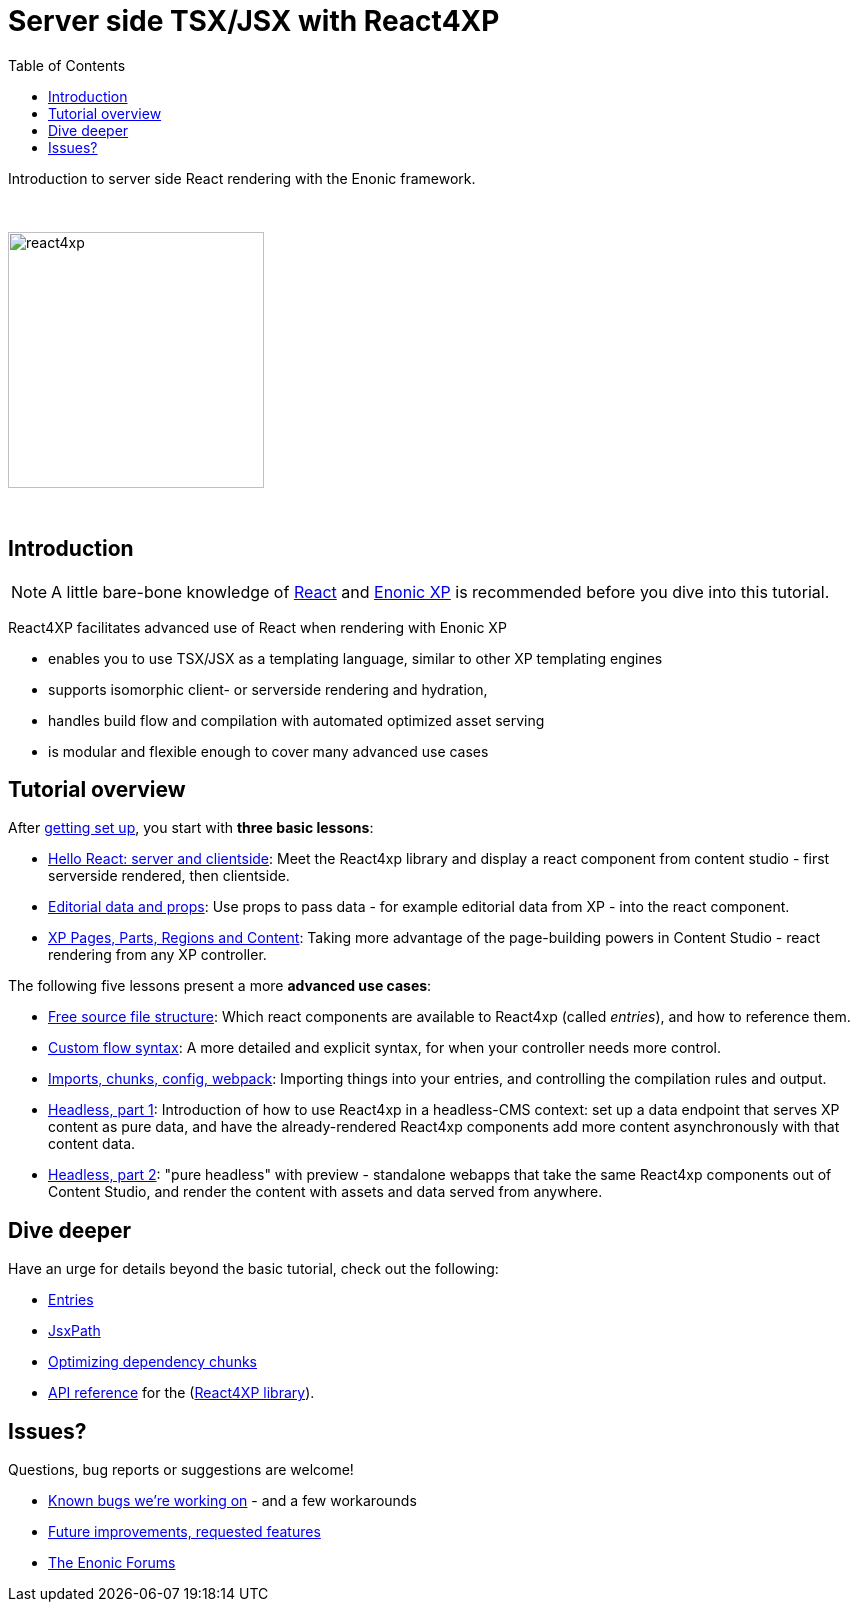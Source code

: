 = Server side TSX/JSX with React4XP
:toc: right
:imagesdir: media/

Introduction to server side React rendering with the Enonic framework.

{zwsp} +

image:react4xp.svg[title="React4xp logo",width=256px]


{zwsp} +

== Introduction

[NOTE]
====
A little bare-bone knowledge of link:https://reactjs.org/tutorial/tutorial.html[React] and link:https://developer.enonic.com/start[Enonic XP] is recommended before you dive into this tutorial.
====

React4XP facilitates advanced use of React when rendering with Enonic XP

* enables you to use TSX/JSX as a templating language, similar to other XP templating engines
* supports isomorphic client- or serverside rendering and hydration,
* handles build flow and compilation with automated optimized asset serving
* is modular and flexible enough to cover many advanced use cases

                                                      
== Tutorial overview

After <<setup#, getting set up>>, you start with *three basic lessons*:

- <<hello-react#, Hello React: server and clientside>>: Meet the React4xp library and display a react component from content studio - first serverside rendered, then clientside.
- <<editorial-data-and-props#, Editorial data and props>>: Use props to pass data - for example editorial data from XP - into the react component.
- <<pages-parts-and-regions#, XP Pages, Parts, Regions and Content>>: Taking more advantage of the page-building powers in Content Studio - react rendering from any XP controller.

The following five lessons present a more *advanced use cases*:

- <<source-file-structure#, Free source file structure>>: Which react components are available to React4xp (called _entries_), and how to reference them.
- <<custom-flow-syntax#, Custom flow syntax>>: A more detailed and explicit syntax, for when your controller needs more control.
- <<imports-and-dependency-chunks#, Imports, chunks, config, webpack>>: Importing things into your entries, and controlling the compilation rules and output.
- <<guillotine#, Headless, part 1>>: Introduction of how to use React4xp in a headless-CMS context: set up a data endpoint that serves XP content as pure data, and have the already-rendered React4xp components add more content asynchronously with that content data.
- <<webapp#, Headless, part 2>>: "pure headless" with preview - standalone webapps that take the same React4xp components out of Content Studio, and render the content with assets and data served from anywhere.

== Dive deeper
Have an urge for details beyond the basic tutorial, check out the following:

- <<entries#, Entries>>
- <<jsxpath#, JsxPath>>
- <<chunks#, Optimizing dependency chunks>>
- <<api#, API reference>> for the (link:https://market.enonic.com/vendors/enonic/react4xp-lib[React4XP library]).

== Issues?
Questions, bug reports or suggestions are welcome!

- link:https://github.com/enonic/lib-react4xp/issues?q=is%3Aissue+is%3Aopen+label%3Abug[Known bugs we're working on] - and a few workarounds
- link:https://github.com/enonic/lib-react4xp/issues?q=is%3Aissue+is%3Aopen+label%3Aenhancement[Future improvements, requested features]
- link:https://discuss.enonic.com[The Enonic Forums]
